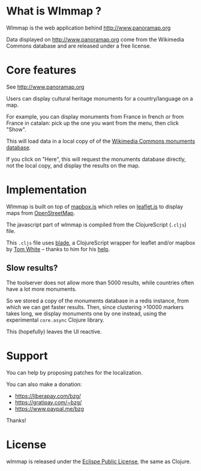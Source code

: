#+html: <img src="https://circleci.com/gh/bzg/wlmmap/tree/master.svg?style=svg" />

* What is Wlmmap ?

Wlmmap is the web application behind http://www.panoramap.org

Data displayed on http://www.panoramap.org come from the Wikimedia
Commons database and are released under a free license.

* Core features

See http://www.panoramap.org

Users can display cultural heritage monuments for a country/language
on a map.

For example, you can display monuments from France in french or from
France in catalan: pick up the one you want from the menu, then click
"Show".

This will load data in a local copy of of the [[https://commons.wikimedia.org/wiki/Commons:Monuments_database][Wikimedia Commons
monuments database]].

If you click on "Here", this will request the monuments database
directly, not the local copy, and display the results on the map.

* Implementation

Wlmmap is built on top of [[http://www.mapbox.com/][mapbox.js]] which relies on [[http://leafletjs.com/][leaflet.js]] to
display maps from [[http://www.openstreetmap.org][OpenStreetMap]].

The javascript part of wlmmap is compiled from the ClojureScript
(=.cljs=) file.

This =.cljs= file uses [[https://github.com/dribnet/blade][blade]], a ClojureScript wrapper for leaflet
and/or mapbox by [[https://github.com/dribnet][Tom White]] -- thanks to him for his [[https://github.com/dribnet/blade/issues/1][help]].

** Slow results?

The toolserver does not allow more than 5000 results, while countries
often have a lot more monuments.

So we stored a copy of the monuments database in a redis instance,
from which we can get faster results.  Then, since clustering >10000
markers takes long, we display monuments one by one instead, using the
experimental =core.async= Clojure library.

This (hopefully) leaves the UI reactive.

* Support

You can help by proposing patches for the localization.

You can also make a donation:

- https://liberapay.com/bzg/
- https://gratipay.com/~bzg/
- https://www.paypal.me/bzg

Thanks!

* License

wlmmap is released under the [[http://en.wikipedia.org/wiki/Eclipse_Public_License][Eclispe Public License]], the same as
Clojure.
